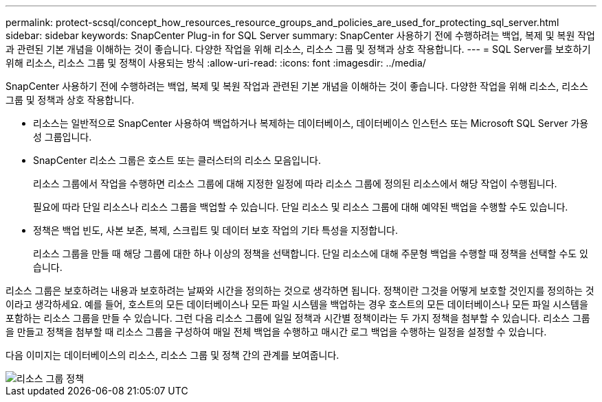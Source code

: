 ---
permalink: protect-scsql/concept_how_resources_resource_groups_and_policies_are_used_for_protecting_sql_server.html 
sidebar: sidebar 
keywords: SnapCenter Plug-in for SQL Server 
summary: SnapCenter 사용하기 전에 수행하려는 백업, 복제 및 복원 작업과 관련된 기본 개념을 이해하는 것이 좋습니다.  다양한 작업을 위해 리소스, 리소스 그룹 및 정책과 상호 작용합니다. 
---
= SQL Server를 보호하기 위해 리소스, 리소스 그룹 및 정책이 사용되는 방식
:allow-uri-read: 
:icons: font
:imagesdir: ../media/


[role="lead"]
SnapCenter 사용하기 전에 수행하려는 백업, 복제 및 복원 작업과 관련된 기본 개념을 이해하는 것이 좋습니다.  다양한 작업을 위해 리소스, 리소스 그룹 및 정책과 상호 작용합니다.

* 리소스는 일반적으로 SnapCenter 사용하여 백업하거나 복제하는 데이터베이스, 데이터베이스 인스턴스 또는 Microsoft SQL Server 가용성 그룹입니다.
* SnapCenter 리소스 그룹은 호스트 또는 클러스터의 리소스 모음입니다.
+
리소스 그룹에서 작업을 수행하면 리소스 그룹에 대해 지정한 일정에 따라 리소스 그룹에 정의된 리소스에서 해당 작업이 수행됩니다.

+
필요에 따라 단일 리소스나 리소스 그룹을 백업할 수 있습니다.  단일 리소스 및 리소스 그룹에 대해 예약된 백업을 수행할 수도 있습니다.

* 정책은 백업 빈도, 사본 보존, 복제, 스크립트 및 데이터 보호 작업의 기타 특성을 지정합니다.
+
리소스 그룹을 만들 때 해당 그룹에 대한 하나 이상의 정책을 선택합니다.  단일 리소스에 대해 주문형 백업을 수행할 때 정책을 선택할 수도 있습니다.



리소스 그룹은 보호하려는 내용과 보호하려는 날짜와 시간을 정의하는 것으로 생각하면 됩니다.  정책이란 그것을 어떻게 보호할 것인지를 정의하는 것이라고 생각하세요.  예를 들어, 호스트의 모든 데이터베이스나 모든 파일 시스템을 백업하는 경우 호스트의 모든 데이터베이스나 모든 파일 시스템을 포함하는 리소스 그룹을 만들 수 있습니다.  그런 다음 리소스 그룹에 일일 정책과 시간별 정책이라는 두 가지 정책을 첨부할 수 있습니다.  리소스 그룹을 만들고 정책을 첨부할 때 리소스 그룹을 구성하여 매일 전체 백업을 수행하고 매시간 로그 백업을 수행하는 일정을 설정할 수 있습니다.

다음 이미지는 데이터베이스의 리소스, 리소스 그룹 및 정책 간의 관계를 보여줍니다.

image::../media/scsql_resourcegroup_policy.gif[리소스 그룹 정책]
